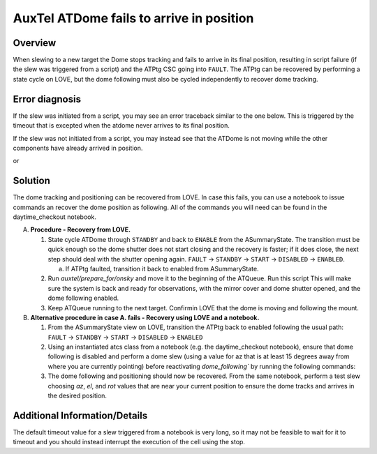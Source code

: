 .. This is a template for troubleshooting when some part of the observatory enters an abnormal state. This comment may be deleted when the template is copied to the destination.

.. Review the README in this procedure's directory on instructions to contribute.
.. Static objects, such as figures, should be stored in the _static directory. Review the _static/README in this procedure's directory on instructions to contribute.
.. Do not remove the comments that describe each section. They are included to provide guidance to contributors.
.. Do not remove other content provided in the templates, such as a section. Instead, comment out the content and include comments to explain the situation. For example:
	- If a section within the template is not needed, comment out the section title and label reference. Include a comment explaining why this is not required.
    - If a file cannot include a title (surrounded by ampersands (#)), comment out the title from the template and include a comment explaining why this is implemented (in addition to applying the ``title`` directive).

.. Include one Primary Author and list of Contributors (comma separated) between the asterisks (*):
.. |author| replace:: *Name-of-Primary-Author*
.. If there are no contributors, write "none" between the asterisks. Do not remove the substitution.
.. |contributors| replace:: *List-of-contributors*

.. This is the label that can be used as for cross referencing this procedure.
.. Recommended format is "Directory Name"-"Title Name"  -- Spaces should be replaced by hyphens.
.. _AuxTel-ATDome-fails-to-arrive-in-position:
.. Each section should includes a label for cross referencing to a given area.
.. Recommended format for all labels is "Title Name"-"Section Name" -- Spaces should be replaced by hyphens.
.. To reference a label that isn't associated with an reST object such as a title or figure, you must include the link an explicit title using the syntax :ref:`link text <label-name>`.
.. An error will alert you of identical labels during the build process.

#########################
AuxTel ATDome fails to arrive in position
#########################


.. _AuxTel-ATDome-fails-to-arrive-in-position-Overview:

Overview
========

.. In one or two sentences, explain when this troubleshooting procedure needs to be used. Describe the symptoms that the user sees to use this procedure. 

When slewing to a new target the Dome stops tracking and fails to arrive in its final position, resulting in script failure (if the slew was triggered from a script) and the ATPtg CSC going into ``FAULT``. 
The ATPtg can be recovered by performing a state cycle on LOVE, but the dome following must also be cycled independently to recover dome tracking. 

.. _AuxTel-ATDome-fails-to-arrive-in-position-Error-Diagnosis:

Error diagnosis
===============

If the slew was initiated from a script, you may see an error traceback similar to the one below. This is triggered by the timeout that is excepted when the atdome never arrives to its final position.

If the slew was not initiated from a script, you may instead see that the ATDome is not moving while the other components have already arrived in position.


.. code-block:: text
  :caption: ATDome never arrived traceback

  Traceback (most recent call last):
  File "/opt/lsst/software/stack/conda/envs/lsst-scipipe-7.0.1/lib/python3.11/site-packages/lsst/ts/salobj/base_script.py", line 603, in do_run
    await self._run_task
  File "/net/obs-env/auto_base_packages/ts_externalscripts/python/lsst/ts/externalscripts/auxtel/latiss_base_align.py", line 882, in run
    await self.arun(True)
  File "/net/obs-env/auto_base_packages/ts_externalscripts/python/lsst/ts/externalscripts/auxtel/latiss_base_align.py", line 728, in arun
    await self._slew_to_target(checkpoint)
  File "/net/obs-env/auto_base_packages/ts_externalscripts/python/lsst/ts/externalscripts/auxtel/latiss_base_align.py", line 642, in _slew_to_target
    await self.atcs.slew_object(
  File "/net/obs-env/auto_base_packages/ts_observatory_control/python/lsst/ts/observatory/control/base_tcs.py", line 438, in slew_object
    return await self.slew_icrs(
           ^^^^^^^^^^^^^^^^^^^^^
  File "/net/obs-env/auto_base_packages/ts_observatory_control/python/lsst/ts/observatory/control/base_tcs.py", line 655, in slew_icrs
    raise slew_exception
  File "/net/obs-env/auto_base_packages/ts_observatory_control/python/lsst/ts/observatory/control/base_tcs.py", line 615, in slew_icrs
    await self.slew(
  File "/net/obs-env/auto_base_packages/ts_observatory_control/python/lsst/ts/observatory/control/base_tcs.py", line 803, in slew
    await self._slew_to(
  File "/net/obs-env/auto_base_packages/ts_observatory_control/python/lsst/ts/observatory/control/auxtel/atcs.py", line 1440, in _slew_to
    await self.process_as_completed(self.scheduled_coro)
  File "/net/obs-env/auto_base_packages/ts_observatory_control/python/lsst/ts/observatory/control/remote_group.py", line 1176, in process_as_completed
    raise e
  File "/net/obs-env/auto_base_packages/ts_observatory_control/python/lsst/ts/observatory/control/remote_group.py", line 1173, in process_as_completed
    ret_val = await res
              ^^^^^^^^^
  File "/opt/lsst/software/stack/conda/envs/lsst-scipipe-7.0.1/lib/python3.11/asyncio/tasks.py", line 605, in _wait_for_one
    return f.result()  # May raise f.exception().
           ^^^^^^^^^^
  File "/net/obs-env/auto_base_packages/ts_observatory_control/python/lsst/ts/observatory/control/auxtel/atcs.py", line 1657, in wait_for_inposition
    raise RuntimeError(error_message)
  RuntimeError: Dome timed out getting in position.    


or

.. code-block:: text
  :caption: ATDome never arrived traceback

  Traceback (most recent call last):
  File "/opt/lsst/software/stack/conda/envs/lsst-scipipe-5.1.0/lib/python3.10/site-packages/lsst/ts/salobj/base_script.py", line 603, in do_run
    await self._run_task
  File "/home/saluser/ts_externalscripts/python/lsst/ts/externalscripts/auxtel/latiss_acquire_and_take_sequence.py", line 747, in run
    await self.arun(checkpoint=True)
  File "/home/saluser/ts_externalscripts/python/lsst/ts/externalscripts/auxtel/latiss_acquire_and_take_sequence.py", line 731, in arun
    await self.latiss_acquire()
  File "/home/saluser/ts_externalscripts/python/lsst/ts/externalscripts/auxtel/latiss_acquire_and_take_sequence.py", line 484, in latiss_acquire
    tmp, data = await asyncio.gather(
  File "/home/saluser/ts_observatory_control/python/lsst/ts/observatory/control/base_tcs.py", line 659, in slew_icrs
    raise slew_exception
  File "/home/saluser/ts_observatory_control/python/lsst/ts/observatory/control/base_tcs.py", line 619, in slew_icrs
    await self.slew(
  File "/home/saluser/ts_observatory_control/python/lsst/ts/observatory/control/base_tcs.py", line 807, in slew
    await self._slew_to(
  File "/home/saluser/ts_observatory_control/python/lsst/ts/observatory/control/auxtel/atcs.py", line 1447, in _slew_to
    await self.process_as_completed(self.scheduled_coro)
  File "/home/saluser/ts_observatory_control/python/lsst/ts/observatory/control/remote_group.py", line 1173, in process_as_completed
    raise e
  File "/home/saluser/ts_observatory_control/python/lsst/ts/observatory/control/remote_group.py", line 1170, in process_as_completed
    ret_val = await res
  File "/opt/lsst/software/stack/conda/envs/lsst-scipipe-5.1.0/lib/python3.10/asyncio/tasks.py", line 571, in _wait_for_one
    return f.result()  # May raise f.exception().
  File "/home/saluser/ts_observatory_control/python/lsst/ts/observatory/control/auxtel/atcs.py", line 1630, in wait_for_inposition
    status = await asyncio.gather(*tasks)
  File "/home/saluser/ts_observatory_control/python/lsst/ts/observatory/control/auxtel/atcs.py", line 1696, in wait_for_atdome_inposition
    await asyncio.wait_for(self.dome_az_in_position.wait(), timeout=timeout)
  File "/opt/lsst/software/stack/conda/envs/lsst-scipipe-5.1.0/lib/python3.10/asyncio/tasks.py", line 458, in wait_for
    raise exceptions.TimeoutError() from exc
  asyncio.exceptions.TimeoutError



.. _AuxTel-ATDome-fails-to-arrive-in-position-Procedure-Steps:

Solution
=========

The dome tracking and positioning can be recovered from LOVE. 
In case this fails, you can use a notebook to issue commands an recover the dome position as following. 
All of the commands you will need can be found in the daytime_checkout notebook.


A. **Procedure - Recovery from LOVE.**

   1. State cycle ATDome through ``STANDBY`` and back to ``ENABLE`` from the ASummaryState. The transition must be quick enough so the dome shutter does not start closing and the recovery is faster; if it does close, the next step should deal with the shutter opening again.  ``FAULT`` → ``STANDBY`` → ``START`` → ``DISABLED`` → ``ENABLED``.
   
      a. If ATPtg faulted, transition it back to enabled from ASummaryState. 

   2. Run `auxtel/prepare_for/onsky` and move it to the beginning of the ATQueue. Run this script This will make sure the system is back and ready for observations, with the mirror cover and dome shutter opened,  and the dome following enabled.
   
   3. Keep ATQueue running to the next target. Confirmin LOVE that  the dome is moving and following the mount.


B. **Alternative procedure in case A. fails - Recovery using LOVE and a notebook.**

   1. From the ASummaryState view on LOVE, transition the ATPtg back to enabled following the usual path: ``FAULT`` → ``STANDBY`` → ``START`` → ``DISABLED`` → ``ENABLED``
   
   2. Using an instantiated atcs class from a notebook (e.g. the daytime_checkout notebook), ensure that dome following is disabled and perform a dome slew (using a value for az that is at least 15 degrees away from where you are currently pointing) before reactivating `dome_following`` by running the following commands:

      .. prompt:: bash

        await atcs.disable_dome_following()
        dome_az = await atcs.rem.atdome.tel_position.next(flush=True,timeout=10)
        await atcs.slew_dome_to(az=dome_az.azimuthPosition+15)
        await atcs.slew_dome_to(az=dome_az.azimuthPosition-15)
        await atcs.enable_dome_following()



   3. The dome following and positioning should now be recovered. From the same notebook, perform a test slew choosing *az*, *el*, and *rot* values that are near your current position to ensure the dome tracks and arrives in the desired position.


      .. prompt:: bash

        current_position = atcs.rem.atptg.tel_mountPositions.get()
        start_az = current_position.azimuthCalculatedAngle[0]
        start_el = current_position.elevationCalculatedAngle[0]
        coord=atcs.radec_from_azel(az=start_az+10, el=start_el-10)
        await atcs.slew_icrs(coord.ra, coord.dec, rot=start_rot, stop_before_slew=False, rot_type=RotType.PhysicalSky)


Additional Information/Details
==============================

The default timeout value for a slew triggered from a notebook is very long, so it may not be feasible to wait for it to timeout and you should instead interrupt the execution of the cell using the stop. 

